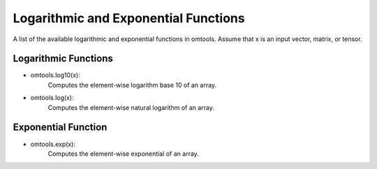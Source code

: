 Logarithmic and Exponential Functions
======================================

A list of the available logarithmic and exponential functions in omtools. 
Assume that x is an input vector, matrix, or tensor. 

Logarithmic Functions
----------------------

- omtools.log10(x):
	Computes the element-wise logarithm base 10 of an array.
	
- omtools.log(x):
	Computes the element-wise natural logarithm of an array.
	

Exponential Function
---------------------
- omtools.exp(x):
	Computes the element-wise exponential of an array.


